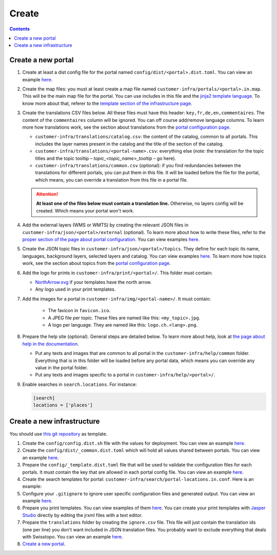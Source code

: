 Create
======

.. contents::


Create a new portal
-------------------

#. Create at least a dist config file for the portal named ``config/dist/<portal>.dist.toml``. You can view an example `here <https://github.com/ioda-net/customer-infra/blob/master/config/dist/demo.dist.toml>`__.
#. Create the map files: you must at least create a map file named ``customer-infra/portals/<portal>.in.map``. This will be the main map file for the portal. You can use includes in this file and the `jinja2 template language <http://jinja.pocoo.org/>`__. To know more about that, referer to the `template section of the infrastructure page <../infra.html#templates>`__.
#. Create the translations CSV files below. All these files must have this header: ``key,fr,de,en,commentaires``. The content of the ``commentaires`` column will be ignored. You can off course add/remove language columns. To learn more how translations work, see the section about translations from the `portal configuration page <./configuration-portal.html#translations>`__.

   - ``customer-infra/translations/catalog.csv``: the content of the catalog, common to all portals. This includes the layer names present in the catalog and the title of the section of the catalog.
   - ``customer-infra/translations/<portal-name>.csv``: everything else (*note:* the translation for the topic titles and the topic tooltip – *topic_<topic_name>_tooltip* – go here).
   - ``customer-infra/translations/common.csv`` (optional): if you find redundancies between the translations for different portals, you can put them in this file. It will be loaded before the file for the portal, which means, you can override a translation from this file in a portal file.

   .. attention::

    **At least one of the files below must contain a translation line.** Otherwise, no layers config will be created. Which means your portal won't work.

#. Add the external layers (WMS or WMTS) by creating the relevant JSON files in ``customer-infra/json/<portal>/external`` (optional). To learn more about how to write these files, refer to the `proper section of the page about portal configuration <./configuration-portal.html#layers-from-external-sources>`__. You can view examples `here <https://github.com/ioda-net/customer-infra/tree/master/json/demo/external>`__.
#. Create the JSON topic files in ``customer-infra/json/<portal>/topics``. They define for each topic its name, languages, background layers, selected layers and catalog. You can view examples `here <https://github.com/ioda-net/customer-infra/blob/master/json/demo/topics>`__. To learn more how topics work, see the section about topics from the `portal configuration page <./configuration-portal.html#topics>`__.
#. Add the logo for prints in ``customer-infra/print/<portal>/``. This folder must contain:

   - `NorthArrow.svg <https://github.com/ioda-net/customer-infra/blob/master/print/demo/NorthArrow.svg>`__ if your templates have the north arrow.
   - Any logo used in your print templates.

#. Add the images for a portal in ``customer-infra/img/<portal-name>/``. It must contain:

    - The favicon in ``favicon.ico``.
    - A JPEG file per topic. These files are named like this: ``<my_topic>.jpg``.
    - A logo per language. They are named like this: ``logo.ch.<lang>.png``.

#. Prepare the help site (optional). General steps are detailed below. To learn more about help, look at `the page about help in the documentation <./help.html>`__.

   - Put any texts and images that are common to all portal in the ``customer-infra/help/common`` folder. Everything that is in this folder will be loaded before any portal data, which means you can override any value in the portal folder.
   - Put any texts and images specific to a portal in ``customer-infra/help/<portal>/``.

#. Enable searches in ``search.locations``. For instance:

   .. code:: ini

    [search]
    locations = ['places']


Create a new infrastructure
---------------------------

You should use `this git repository <http://github.com/ioda-net/customer-infra>`__ as template.

#. Create the ``config/config.dist.sh`` file with the values for deployment. You can view an example `here <https://github.com/ioda-net/customer-infra/blob/master/config/config.dist.sh>`__.
#. Create the ``config/dist/_common.dist.toml`` which will hold all values shared between portals. You can view an example `here <https://github.com/ioda-net/customer-infra/blob/master/config/dist/_common.dist.toml>`__.
#. Prepare the ``config/_template.dist.toml`` file that will be used to validate the configuration files for each portals. It must contain the key that are allowed in each portal config file. You can view an example `here <https://github.com/ioda-net/customer-infra/blob/master/config/_template.dist.toml>`__.
#. Create the search templates for portal: ``customer-infra/search/portal-locations.in.conf``. Here is an example:

   .. literalinclude:: /_static/search/portal-locations.in.conf

#. Configure your ``.gitignore`` to ignore user specific configuration files and generated output. You can view an example `here <https://github.com/ioda-net/customer-infra/blob/master/.gitignore>`__.
#. Prepare you print templates. You can view examples of them `here <https://github.com/ioda-net/customer-infra/tree/master/print>`__. You can create your print templates with `Jasper Studio <http://community.jaspersoft.com/project/jaspersoft-studio>`__ directly by editing the jrxml files with a text editor.
#. Prepare the ``translations`` folder by creating the ``ignore.csv`` file. This file will just contain the translation ids (one per line) you don't want included in JSON translation files. You probably want to exclude everything that deals with Swisstopo. You can view an example `here <https://github.com/ioda-net/customer-infra/blob/master/translations/ignore.csv>`__.
#. `Create a new portal`_.
